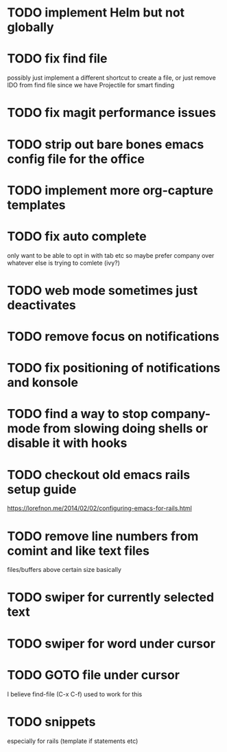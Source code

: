 * TODO implement Helm but not globally
* TODO fix find file
  possibly just implement a different shortcut to create a file, or just remove IDO from find file
  since we have Projectile for smart finding
* TODO fix magit performance issues
* TODO strip out bare bones emacs config file for the office
* TODO implement more org-capture templates
* TODO fix auto complete
  only want to be able to opt in with tab etc
  so maybe prefer company over whatever else is trying to comlete (ivy?)
* TODO web mode sometimes just deactivates 
* TODO remove focus on notifications
* TODO fix positioning of notifications and konsole
* TODO find a way to stop company-mode from slowing doing shells or disable it with hooks
* TODO checkout old emacs rails setup guide
  https://lorefnon.me/2014/02/02/configuring-emacs-for-rails.html
* TODO remove line numbers from comint and like text files
  files/buffers above certain size basically
* TODO swiper for currently selected text
* TODO swiper for word under cursor
* TODO GOTO file under cursor
  I believe find-file (C-x C-f) used to work for this
* TODO snippets
  especially for rails (template if statements etc)
